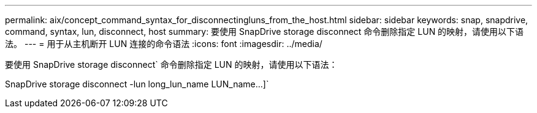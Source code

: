 ---
permalink: aix/concept_command_syntax_for_disconnectingluns_from_the_host.html 
sidebar: sidebar 
keywords: snap, snapdrive, command, syntax, lun, disconnect, host 
summary: 要使用 SnapDrive storage disconnect 命令删除指定 LUN 的映射，请使用以下语法。 
---
= 用于从主机断开 LUN 连接的命令语法
:icons: font
:imagesdir: ../media/


[role="lead"]
要使用 SnapDrive storage disconnect` 命令删除指定 LUN 的映射，请使用以下语法：

SnapDrive storage disconnect -lun long_lun_name LUN_name...]`
